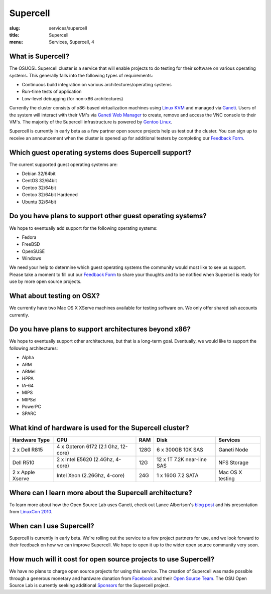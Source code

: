 Supercell
=========
:slug: services/supercell
:title: Supercell
:menu: Services, Supercell, 4

.. image:: /images/supercell.png
    :scale: 40%
    :alt: Supercell


What is Supercell?
------------------

The OSUOSL Supercell cluster is a service that will enable projects to do
testing for their software on various operating systems. This generally falls
into the following types of requirements:

- Continuous build integration on various architectures/operating systems
- Run-time tests of application
- Low-level debugging (for non-x86 architectures)


Currently the cluster consists of x86-based virtualization machines using `Linux
KVM`_ and managed via `Ganeti`_. Users of the system will interact with their
VM's via `Ganeti Web Manager`_ to create, remove and access the VNC console to
their VM's. The majority of the Supercell infrastructure is powered by `Gentoo
Linux`_.

.. _Linux KVM: http://www.linux-kvm.org/page/Main_Page
.. _Ganeti: http://code.google.com/p/ganeti/
.. _Ganeti Web Manager: http://code.osuosl.org/projects/ganeti-webmgr
.. _Gentoo Linux: http://www.gentoo.org/


Supercell is currently in early beta as a few partner open source projects help
us test out the cluster. You can sign up to receive an announcement when the
cluster is opened up for additional testers by completing our `Feedback Form`_.

.. _Feedback Form: /services/supercell/request


Which guest operating systems does Supercell support?
-----------------------------------------------------

The current supported guest operating systems are:

- Debian 32/64bit
- CentOS 32/64bit
- Gentoo 32/64bit
- Gentoo 32/64bit Hardened
- Ubuntu 32/64bit


Do you have plans to support other guest operating systems?
-----------------------------------------------------------

We hope to eventually add support for the following operating systems:

- Fedora
- FreeBSD
- OpenSUSE
- Windows


We need your help to determine which guest operating systems the community would
most like to see us support. Please take a moment to fill out our `Feedback
Form`_ to share your thoughts and to be notified when Supercell is ready for use
by more open source projects.

.. _Feedback Form: /services/supercell/request


What about testing on OSX?
--------------------------

We currently have two Mac OS X XServe machines available for testing software
on. We only offer shared ssh accounts currently.


Do you have plans to support architectures beyond x86?
------------------------------------------------------

We hope to eventually support other architectures, but that is a long-term goal.
Eventually, we would like to support the following architectures:

- Alpha
- ARM
- ARMel
- HPPA
- IA-64
- MIPS
- MIPSel
- PowerPC
- SPARC





What kind of hardware is used for the Supercell cluster?
--------------------------------------------------------
+---------------+-------------------+---------+--------------------+---------------+
| Hardware Type | CPU               | RAM     | Disk               | Services      |
+===============+===================+=========+====================+===============+
| 2 x Dell R815 | 4 x Opteron 6172  | 128G    | 6 x 300GB 10K SAS  | Ganeti Node   |
|               | (2.1 Ghz, 12-core)|         |                    |               |
+---------------+-------------------+---------+--------------------+---------------+
| Dell R510     | 2 x Intel E5620   | 12G     | 12 x 1T 7.2K       | NFS Storage   |
|               | (2.4Ghz, 4-core)  |         | near-line SAS      |               |
+---------------+-------------------+---------+--------------------+---------------+
| 2 x Apple     | Intel Xeon        | 24G     | 1 x 160G 7.2 SATA  | Mac OS X      |
| Xserve        | (2.26Ghz, 4-core) |         |                    | testing       |
+---------------+-------------------+---------+--------------------+---------------+



Where can I learn more about the Supercell architecture?
--------------------------------------------------------

To learn more about how the Open Source Lab uses Ganeti, check out Lance
Albertson's `blog post`_ and his presentation from `LinuxCon 2010`_.

.. _blog post: http://www.lancealbertson.com/2010/12/ganeti-at-the-osuosl/
.. _LinuxCon 2010: http://www.lancealbertson.com/slides/ganeti-linuxcon10/#1


When can I use Supercell?
-------------------------

Supercell is currently in early beta. We're rolling out the service to a few
project partners for use, and we look forward to their feedback on how we can
improve Supercell. We hope to open it up to the wider open source community very
soon.


How much will it cost for open source projects to use Supercell?
----------------------------------------------------------------

We have no plans to charge open source projects for using this service. The
creation of Supercell was made possible through a generous monetary and hardware
donation from `Facebook`_ and their `Open Source Team`_. The OSU Open Source Lab
is currently seeking additional `Sponsors`_ for the Supercell project.

.. _Facebook: http://facebook.com/
.. _Open Source Team: http://developers.facebook.com/opensource/
.. _Sponsors: /services/supercell/sponsors
